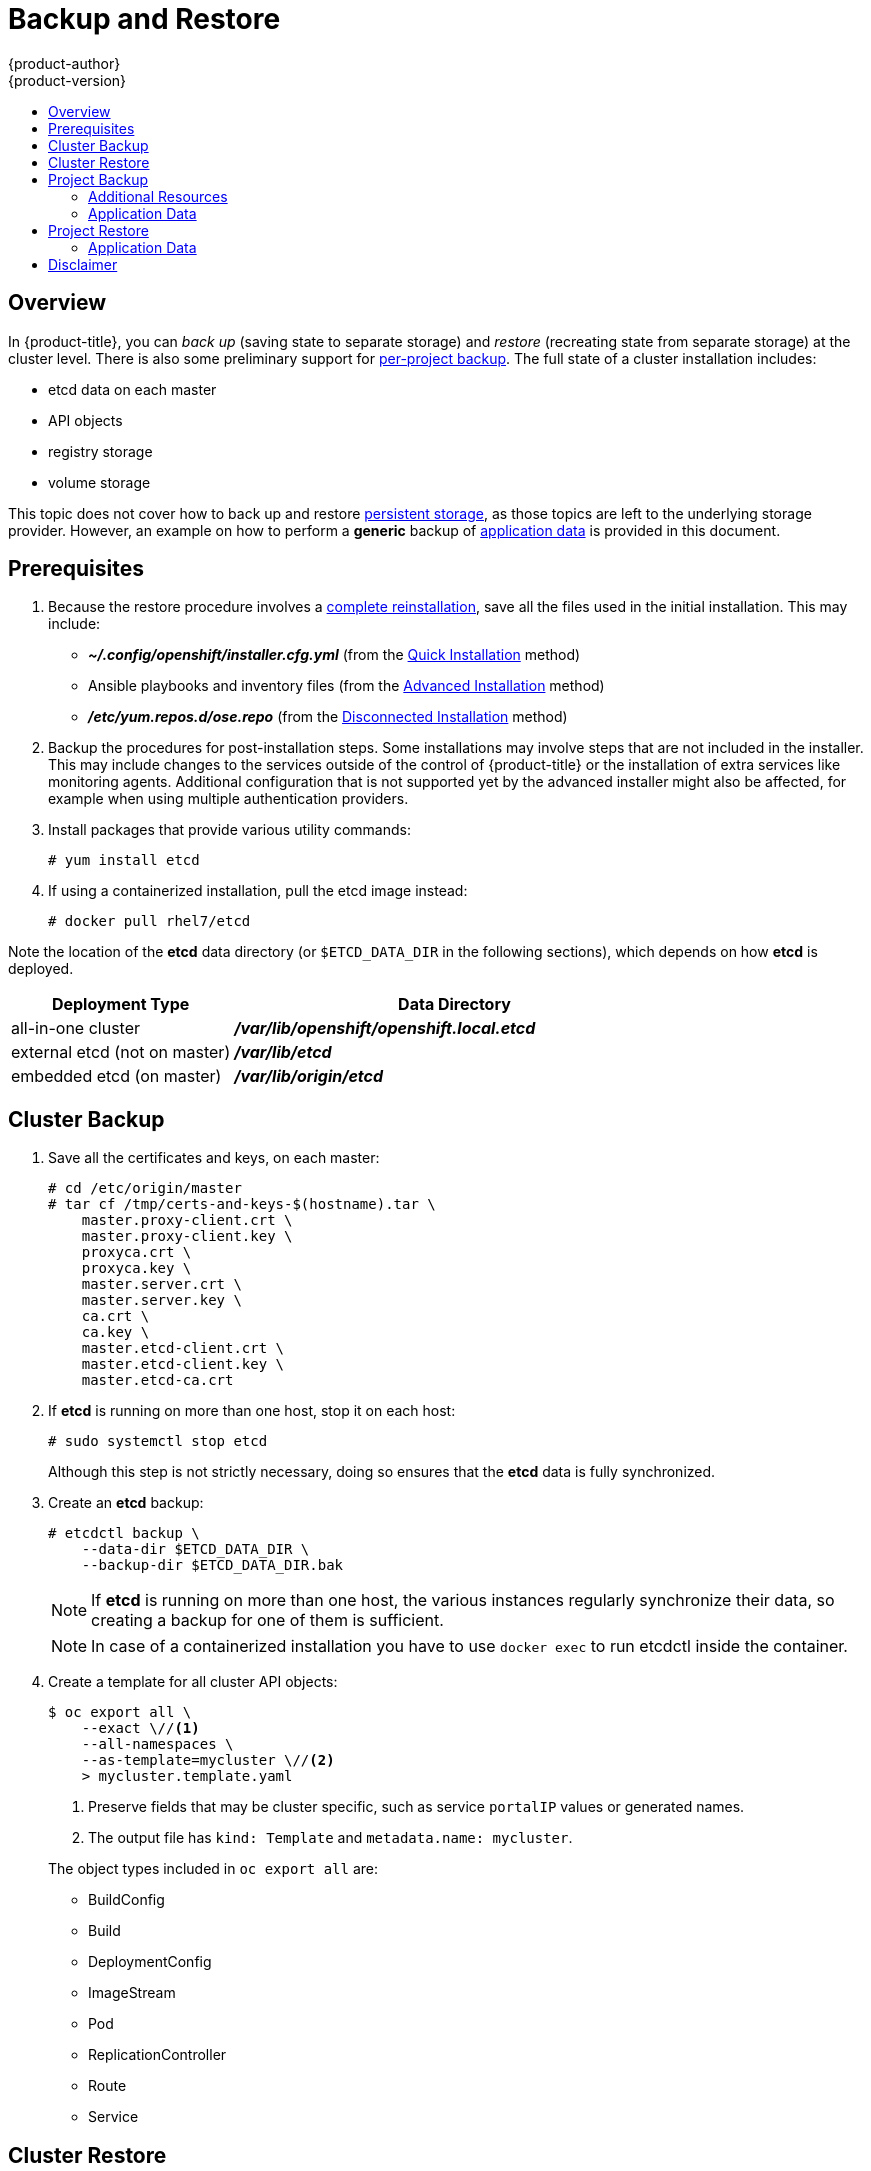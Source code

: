 [[admin-guide-backup-and-restore]]
= Backup and Restore
{product-author}
{product-version}
:data-uri:
:icons: font
:experimental:
:toc: macro
:toc-title:
:prewrap!:

toc::[]

== Overview

In {product-title}, you can _back up_ (saving state to separate storage) and
_restore_ (recreating state from separate storage) at the cluster level. There
is also some preliminary support for xref:project-backup[per-project backup].
The full state of a cluster installation includes:

- etcd data on each master
- API objects
- registry storage
- volume storage

This topic does not cover how to back up and restore
xref:../install_config/persistent_storage/index.adoc#install-config-persistent-storage-index[persistent
storage], as those topics are left to the underlying storage provider.
However, an example on how to perform a *generic* backup of xref:application-data-backup[application data] is
provided in this document.

[[backup-restore-prerequisites]]
== Prerequisites

. Because the restore procedure involves a xref:cluster-restore[complete
reinstallation], save all the files used in the initial installation. This may
include:
+
- *_~/.config/openshift/installer.cfg.yml_* (from the
xref:../install_config/install/quick_install.adoc#install-config-install-quick-install[Quick Installation]
method)
- Ansible playbooks and inventory files (from the
xref:../install_config/install/advanced_install.adoc#install-config-install-advanced-install[Advanced
Installation] method)
- *_/etc/yum.repos.d/ose.repo_* (from the
xref:../install_config/install/disconnected_install.adoc#install-config-install-disconnected-install[Disconnected
Installation] method)

. Backup the procedures for post-installation steps. Some installations may
involve steps that are not included in the installer. This may include changes
to the services outside of the control of {product-title} or the installation of
extra services like monitoring agents.
Additional configuration that is not supported yet by the advanced installer
might also be affected, for example when using multiple authentication providers.

. Install packages that provide various utility commands:
+
----
# yum install etcd
----
. If using a containerized installation, pull the etcd image instead:
+
----
# docker pull rhel7/etcd
----

Note the location of the *etcd* data directory (or `$ETCD_DATA_DIR` in the
following sections), which depends on how *etcd* is deployed.

[options="header",cols="1,2"]
|===
| Deployment Type| Data Directory

|all-in-one cluster
|*_/var/lib/openshift/openshift.local.etcd_*

|external etcd (not on master)
|*_/var/lib/etcd_*

|embedded etcd (on master)
|*_/var/lib/origin/etcd_*
|===


[[cluster-backup]]
== Cluster Backup

. Save all the certificates and keys, on each master:
+
----
# cd /etc/origin/master
# tar cf /tmp/certs-and-keys-$(hostname).tar \
    master.proxy-client.crt \
    master.proxy-client.key \
    proxyca.crt \
    proxyca.key \
    master.server.crt \
    master.server.key \
    ca.crt \
    ca.key \
    master.etcd-client.crt \
    master.etcd-client.key \
    master.etcd-ca.crt
----

. If *etcd* is running on more than one host, stop it on each host:
+
----
# sudo systemctl stop etcd
----
+
Although this step is not strictly necessary, doing so ensures that the *etcd*
data is fully synchronized.

. Create an *etcd* backup:
+
----
# etcdctl backup \
    --data-dir $ETCD_DATA_DIR \
    --backup-dir $ETCD_DATA_DIR.bak
----
+
[NOTE]
====
If *etcd* is running on more than one host,
the various instances regularly synchronize their data,
so creating a backup for one of them is sufficient.
====
+
[NOTE]
====
In case of a containerized installation you have to use `docker exec` to run etcdctl inside the container.
====

. Create a template for all cluster API objects:
+
====
----
$ oc export all \
    --exact \//<1>
    --all-namespaces \
    --as-template=mycluster \//<2>
    > mycluster.template.yaml
----
// mwysocki: is this really necessary? We already backed up the etcd and all
//           API objects should be included.
<1> Preserve fields that may be cluster specific,
such as service `portalIP` values or generated names.
<2> The output file has `kind: Template` and `metadata.name: mycluster`.
====
+
The object types included in `oc export all` are:

- BuildConfig
- Build
- DeploymentConfig
- ImageStream
- Pod
- ReplicationController
- Route
- Service

[[cluster-restore]]
== Cluster Restore

. Reinstall {product-title}.
+
This should be done in the
xref:../install_config/install/index.adoc#install-config-install-index[same way]
that {product-title} was previously installed.

. Run all necessary post-installation steps.
+
. Restore the certificates and keys, on each master:
+
----
# cd /etc/origin/master
# tar xvf /tmp/certs-and-keys-$(hostname).tar
----

. Restore from the *etcd* backup:
+
----
# mv $ETCD_DATA_DIR $ETCD_DATA_DIR.orig
# cp -Rp $ETCD_DATA_DIR.bak $ETCD_DATA_DIR
# chcon -R --reference $ETCD_DATA_DIR.orig $ETCD_DATA_DIR
# chown -R etcd:etcd $ETCD_DATA_DIR
----

. Create the API objects for the cluster:
+
----
$ oc create -f mycluster.template.yaml
----

[[project-backup]]
== Project Backup

A future release of {product-title} will feature specific support for
per-project back up and restore.

For now, to back up API objects at the project level, use `oc export` for each
object to be saved. For example, to save the deployment configuration `frontend`
in YAML format:

----
$ oc export dc frontend -o yaml > dc-frontend.yaml
----

To back up all of the project (with the exception of cluster objects like
namespaces and projects):

----
$ oc export all -o yaml > project.yaml
----

[[backup-additional-resources]]
=== Additional Resources
[[backup-rolebindings]]
==== Role Bindings
Sometimes custom policyrolebindings are used in a project.
For example, a project administrator gave another user a certain role in
the project to grant him access on the project.
These rolebindings can be exported as well.

Following an example:
----
$ oc get rolebindings -o yaml --export=true > rolebindings.yaml
----

[[backup-serviceaccounts]]
==== Serviceaccounts

If custom serviceaccounts have been created in a project these need to be exported
as well.
----
$ oc get serviceaccount -o yaml --export=true > serviceaccount.yaml
----

[[backup-secrets]]
==== Secrets
Custom Secrets like source control management secrets (SSH Public Keys, Username/Password)
should be exported as well if they are used.
----
$ oc get secret -o yaml --export=true > secret.yaml
----

[[backup-pvc]]
==== Persistent Volume Claims
If the an application within a project was using a persistent volume through a
persistent volume claim these need to be backed up as well.
----
$ oc get pvc -o yaml --export=true > pvc.yaml
----

[[backup-application-data]]
=== Application Data
In many cases, application data can be backed up using the `oc rsync` command,
this is assuming `rsync` is installed within the container image.
The Red Hat `rhel7` base image does contain `rsync`, therefore all images that
are based on this contain it as well.

[WARNING]
====
This is a *generic* backup of application data and does not take into account
application specific backup procedures, for example special export/import
procedures for database systems.
====

Other means of backup may exist depending on the type of the persistent Volume
(cinder, nfs, gluster, ...)

The paths to be backed up are also *application specific*. Often you can figure
out which path to back up from looking at the `mountPath` for volumes in the
deploymentconfig.

*Example* of backing up a Jenkins deployment's application data:

. Get the application data mountPath from the deploymentconfig
+
----
$ oc export dc/jenkins|grep mountPath
        - mountPath: /var/lib/jenkins
----

. Get the name of the currently running pod
+
----
$ oc get po --selector=deploymentconfig=jenkins
NAME              READY     STATUS    RESTARTS   AGE
jenkins-1-a3347   1/1       Running   0          18h
----

. Use the `oc rsync` command to copy application data
+
----
$ oc rsync jenkins-1-37nux:/var/lib/jenkins /tmp/
----

[NOTE]
====
This kind of application data backup can only be performed while an application
pod is currently running.
====


[[project-restore]]
== Project Restore
To restore a project it is simply enough to recreate the project and re-create all
all the objects that have been exported during the backup.

----
$ oc new-project myproject
$ oc create -f project.yaml
$ oc create -f secret.yaml
$ oc create -f serviceaccount.yaml
$ oc create -f pvc.yaml
$ oc create -f rolebindings.yaml
----

[NOTE]
====
Some resources might fail to get created, pods and default serviceaccounts for
example
====

[[restore-application-data]]
=== Application Data
Restoring application data works similar to the backup using
the `oc rsync` tool. +
The same restrictions apply here and this example *requires* a persistent volume.


Following again the same Jenkins *example*:

. Verify the backup
+
----
$ ls -la /tmp/jenkins-backup/
total 8
drwxrwxr-x.  3 user     user   20 Sep  6 11:14 .
drwxrwxrwt. 17 root     root 4096 Sep  6 11:16 ..
drwxrwsrwx. 12 user     user 4096 Sep  6 11:14 jenkins
----

. Use the `oc rsync` tool to copy the data into the running pod.
+
----
$ oc rsync /tmp/jenkins-backup/jenkins jenkins-1-37nux:/var/lib
----

[NOTE]
====
Depending on the application it might be required to restart the application.
====

[start=3]
. Restart the application with new data (optional)
+
----
$ oc delete po jenkins-1-37nux
----

Alternatively one can also scale down the deployment to 0 and up again.
----
$ oc scale --replicas=0 dc/jenkins
$ oc scale --replicas=1 dc/jenkins
----

== Disclaimer
This chapter only provides a generic way of backing up applications and the
{product-title} cluster. It can not take into account custom requirements and
it is recommended to create a fully fledged backup and restore procedure
to accommodate for the fact.
To prevent _data loss_ necessary precautions should be taken.
